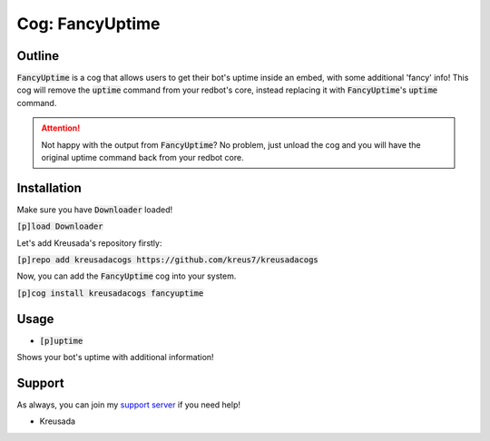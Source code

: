 .. _fancyuptime:

====================
Cog: FancyUptime
====================

-------
Outline
-------

:code:`FancyUptime` is a cog that allows users to get their bot's uptime inside an embed, with some additional 'fancy' info!
This cog will remove the :code:`uptime` command from your redbot's core, instead replacing it with :code:`FancyUptime`'s :code:`uptime` command.

.. attention:: Not happy with the output from :code:`FancyUptime`? No problem, just unload the cog and you will have the original uptime command back from your redbot core.

------------
Installation
------------

Make sure you have :code:`Downloader` loaded!

:code:`[p]load Downloader`

Let's add Kreusada's repository firstly:

:code:`[p]repo add kreusadacogs https://github.com/kreus7/kreusadacogs`

Now, you can add the :code:`FancyUptime` cog into your system.

:code:`[p]cog install kreusadacogs fancyuptime`

-----
Usage
-----

- :code:`[p]uptime`

Shows your bot's uptime with additional information!

-------
Support
-------

As always, you can join my `support server <https://discord.gg/JmCFyq7>`_ if you need help!

- Kreusada

